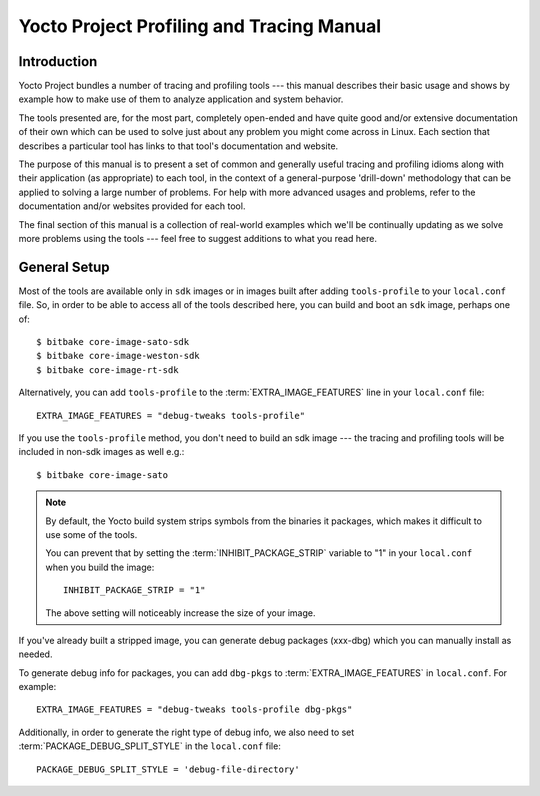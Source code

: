 .. SPDX-License-Identifier: CC-BY-SA-2.0-UK

******************************************
Yocto Project Profiling and Tracing Manual
******************************************

Introduction
============

Yocto Project bundles a number of tracing and profiling tools --- this manual
describes their basic usage and shows by example how to make use of them
to analyze application and system behavior.

The tools presented are, for the most part, completely open-ended and have
quite good and/or extensive documentation of their own which can be used
to solve just about any problem you might come across in Linux. Each
section that describes a particular tool has links to that tool's
documentation and website.

The purpose of this manual is to present a set of common and generally
useful tracing and profiling idioms along with their application (as
appropriate) to each tool, in the context of a general-purpose
'drill-down' methodology that can be applied to solving a large number
of problems. For help with more advanced usages and problems,
refer to the documentation and/or websites provided for each tool.

The final section of this manual is a collection of real-world examples
which we'll be continually updating as we solve more problems using the
tools --- feel free to suggest additions to what you read here.

General Setup
=============

Most of the tools are available only in ``sdk`` images or in images built
after adding ``tools-profile`` to your ``local.conf`` file. So, in order to be able
to access all of the tools described here, you can build and boot
an ``sdk`` image, perhaps one of::

   $ bitbake core-image-sato-sdk
   $ bitbake core-image-weston-sdk
   $ bitbake core-image-rt-sdk

Alternatively,  you can add ``tools-profile`` to the :term:`EXTRA_IMAGE_FEATURES` line in
your ``local.conf`` file::

   EXTRA_IMAGE_FEATURES = "debug-tweaks tools-profile"

If you use the ``tools-profile`` method, you don't need to build an sdk image ---
the tracing and profiling tools will be included in non-sdk images as well e.g.::

   $ bitbake core-image-sato

.. note::

   By default, the Yocto build system strips symbols from the binaries
   it packages, which makes it difficult to use some of the tools.

   You can prevent that by setting the
   :term:`INHIBIT_PACKAGE_STRIP`
   variable to "1" in your ``local.conf`` when you build the image::

      INHIBIT_PACKAGE_STRIP = "1"

   The above setting will noticeably increase the size of your image.

If you've already built a stripped image, you can generate debug
packages (xxx-dbg) which you can manually install as needed.

To generate debug info for packages, you can add ``dbg-pkgs`` to
:term:`EXTRA_IMAGE_FEATURES` in ``local.conf``. For example::

   EXTRA_IMAGE_FEATURES = "debug-tweaks tools-profile dbg-pkgs"

Additionally, in order to generate the right type of debug info, we also need to
set :term:`PACKAGE_DEBUG_SPLIT_STYLE` in the ``local.conf`` file::

   PACKAGE_DEBUG_SPLIT_STYLE = 'debug-file-directory'
